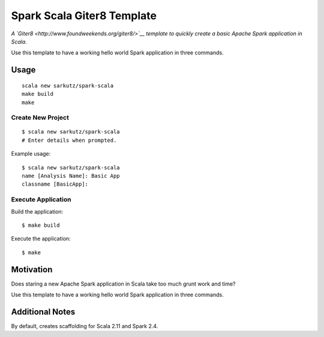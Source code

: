 
###########################
Spark Scala Giter8 Template
###########################

*A `Giter8 <http://www.foundweekends.org/giter8/>`__ template to quickly
create a basic Apache Spark application in Scala*.

Use this template to have a working hello world Spark application in three
commands.


*****
Usage
*****

::

   scala new sarkutz/spark-scala
   make build
   make

Create New Project
==================

::

   $ scala new sarkutz/spark-scala
   # Enter details when prompted.

Example usage::

   $ scala new sarkutz/spark-scala
   name [Analysis Name]: Basic App
   classname [BasicApp]:

Execute Application
===================

Build the application::

   $ make build

Execute the application::

   $ make


**********
Motivation
**********

Does staring a new Apache Spark application in Scala take too much grunt work
and time?

Use this template to have a working hello world Spark application in three
commands.


****************
Additional Notes
****************

By default, creates scaffolding for Scala 2.11 and Spark 2.4.

